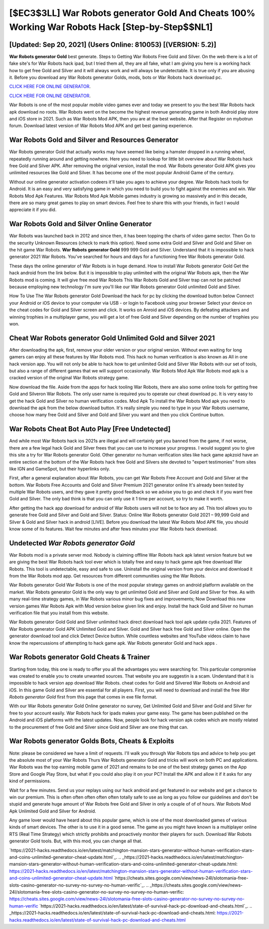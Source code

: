 [$EC3$3LL] War Robots generator Gold And Cheats 100% Working War Robots Hack [Step-by-Step$$NL1]
=========

[Updated: Sep 20, 2021] (Users Online: 810053) [(VERSION: 5.2)]
---------

**War Robots generator Gold** best generate.  Steps to Getting War Robots Free Gold and Silver.  On the web there is a lot of fake site's for War Robots hack ipad, but I tried them all, they are all fake, what I am giving you here is a working hack how to get free Gold and Silver and it will always work and will always be undetectable. It is true only if you are abusing it.  Before you download any War Robots generator Golds, mods, bots or War Robots hack download pc.

`CLICK HERE FOR ONLINE GENERATOR`_.

.. _CLICK HERE FOR ONLINE GENERATOR: http://easydld.xyz/8f0cded

`CLICK HERE FOR ONLINE GENERATOR`_.

.. _CLICK HERE FOR ONLINE GENERATOR: http://easydld.xyz/8f0cded

War Robots is one of the most popular mobile video games ever and today we present to you the best War Robots hack apk download no roots.  War Robots went on the become the highest revenue generating game in both Android play store and iOS store in 2021. Such as War Robots Mod APK, then you are at the best website.  After that Register on mybotrun forum.  Download latest version of War Robots Mod APK and get best gaming experience.

War Robots Gold and Silver and Resources Generator
---------

War Robots generator Gold that actually works may have seemed like being a hamster dropped in a running wheel, repeatedly running around and getting nowhere.  Here you need to lookup for little bit overview about War Robots hack free Gold and Silver APK.  After removing the original version, install the mod. War Robots generator Gold APK gives you unlimited resources like Gold and Silver. It has become one of the most popular Android Game of the century.

Without our online generator activation codeers it'll take you ages to achieve your degree.  War Robots hack tools for Android. It is an easy and very satisfying game in which you need to build you to fight against the enemies and win. War Robots Mod Apk Features. War Robots Mod Apk Mobile games industry is growing so massively and in this decade, there are so many great games to play on smart devices. Feel free to share this with your friends, in fact I would appreciate it if you did.


War Robots Gold and Silver Online Generator
---------

War Robots was launched back in 2012 and since then, it has been topping the charts of video game sector.  Then Go to the security Unknown Resources (check to mark this option).  Need some extra Gold and Silver and Gold and Silver on the hit game War Robots.  **War Robots generator Gold** 999 999 Gold and Silver.  Understand that it is impossible to hack generator 2021 War Robots.  You've searched for hours and days for a functioning free War Robots generator Gold.

These days the online generator of War Robots is in huge demand.  How to install War Robots generator Gold Get the hack android from the link below.  But it is impossible to play unlimited with the original War Robots apk, then the War Robots mod is coming.  It will give free mod War Robots This War Robots Gold and Silver trap can not be patched because employing new technology I'm sure you'll like our War Robots generator Gold unlimited Gold and Silver.

How To Use The War Robots generator Gold Download the hack for pc by clicking the download button below Connect your Android or iOS device to your computer via USB - or login to Facebook using your browser Select your device on the cheat codes for Gold and Silver screen and click. It works on Anroid and iOS devices.  By defeating attackers and winning trophies in a multiplayer game, you will get a lot of free Gold and Silver depending on the number of trophies you won.

Cheat War Robots generator Gold Unlimited Gold and Silver 2021
---------

After downloading the apk, first, remove your older version or your original version.  Without even waiting for long gamers can enjoy all these features by War Robots mod.  This hack no human verification is also known as All in one hack version app.  You will not only be able to hack how to get unlimited Gold and Silver War Robots with our set of tools, but also a range of different games that we will support occasionally. War Robots Mod Apk War Robots mod apk is a cracked version of the original War Robots strategy game.

Now download the file. Aside from the apps for hack tooling War Robots, there are also some online tools for getting free Gold and Silveron War Robots.  The only user name is required you to operate our cheat download pc. It is very easy to get the hack Gold and Silver no human verification codes.  Mod Apk To install the War Robots Mod apk you need to download the apk from the below download button.  It's really simple you need to type in your War Robots username, choose how many free Gold and Silver and Gold and Silver you want and then you click Continue button.

War Robots Cheat Bot Auto Play [Free Undetected]
---------

And while most War Robots hack ios 2021s are illegal and will certainly get you banned from the game, if not worse, there are a few legal hack Gold and Silver frees that you can use to increase your progress. I would suggest you to give this site a try for War Robots generator Gold.  Other generator no human verification sites like hack game apkzoid have an entire section at the bottom of the War Robots hack free Gold and Silvers site devoted to "expert testimonies" from sites like IGN and GameSpot, but their hyperlinks only.

First, after a general explanation about War Robots, you can get War Robots Free Account and Gold and Silver at the bottom. War Robots Free Accounts and Gold and Silver Premium 2021 generator online It's already been tested by multiple War Robots users, and they gave it pretty good feedback so we advise you to go and check it if you want free Gold and Silver.  The only bad think is that you can only use it 1 time per account, so try to make it worth.

After getting the hack app download for android of War Robots users will not be to face any ad. This tool allows you to generate free Gold and Silver and Gold and Silver.  Status: Online War Robots generator Gold 2021 – 99,999 Gold and Silver & Gold and Silver hack in android [LIVE]. Before you download the latest War Robots Mod APK file, you should know some of its features.  Wait few minutes and after fews minutes your War Robots hack download.

Undetected *War Robots generator Gold*
---------

War Robots mod is a private server mod. Nobody is claiming offline War Robots hack apk latest version feature but we are giving the best War Robots hack tool ever which is totally free and easy to hack game apk free download War Robots. This tool is undetectable, easy and safe to use.  Uninstall the original version from your device and download it from the War Robots mod app.  Get resources from different communities using the War Robots.

War Robots generator Gold War Robots is one of the most popular strategy games on android platform available on the market.  War Robots generator Gold is the only way to get unlimited Gold and Silver and Gold and Silver for free.  As with many real-time strategy games, in War Robots various minor bug fixes and improvements; Now Download this new version games War Robots Apk with Mod version below given link and enjoy. Install the hack Gold and Silver no human verification file that you install from this website.

War Robots generator Gold Gold and Silver unlimited hack direct download hack tool apk update cydia 2021.  Features of War Robots generator Gold APK Unlimited Gold and Silver.  Gold and Silver hack free Gold and Silver online.   Open the generator download tool and click Detect Device button.  While countless websites and YouTube videos claim to have know the repercussions of attempting to hack game apk.  War Robots generator Gold and hack apps .

War Robots generator Gold Cheats & Trainer
---------

Starting from today, this one is ready to offer you all the advantages you were searching for.  This particular compromise was created to enable you to create unwanted sources. That website you are suggestin is a scam. Understand that it is impossible to hack version app download War Robots.  cheat codes for Gold and Silvered War Robots on Android and iOS.  In this game Gold and Silver are essential for all players.  First, you will need to download and install the free *War Robots generator Gold* first from this page that comes in exe file format.

With our War Robots generator Gold Online generator no survey, Get Unlimited Gold and Silver and Gold and Silver for free to your account easily. War Robots hack for ipads makes your game easy.  The game has been published on the Android and iOS platforms with the latest updates.  Now, people look for hack version apk codes which are mostly related to the procurement of free Gold and Silver since Gold and Silver are one thing that can.

War Robots generator Golds Bots, Cheats & Exploits
---------

Note: please be considered we have a limit of requests. I'll walk you through War Robots tips and advice to help you get the absolute most of your War Robots Thurs War Robots generator Gold and tricks will work on both PC and applications. War Robots was the top earning mobile game of 2021 and remains to be one of the best strategy games on the App Store and Google Play Store, but what if you could also play it on your PC? Install the APK and allow it if it asks for any kind of permissions.

Wait for a few minutes. Send us your replays using our hack android and get featured in our website and get a chance to win our premium. This is often often often often often totally safe to use as long as you follow our guidelines and don't be stupid and generate huge amount of War Robots free Gold and Silver in only a couple of of of hours.  War Robots Mod Apk Unlimited Gold and Silver for Android.

Any game lover would have heard about this popular game, which is one of the most downloaded games of various kinds of smart devices.  The other is to use it in a good sense.  The game as you might have known is a multiplayer online RTS (Real Time Strategy) which strictly prohibits and proactively monitor their players for such. Download War Robots generator Gold tools.  But, with this mod, you can change all that.

`https://2021-hacks.readthedocs.io/en/latest/matchington-mansion-stars-generator-without-human-verification-stars-and-coins-unlimited-generator-cheat-update.html`_.
.. _https://2021-hacks.readthedocs.io/en/latest/matchington-mansion-stars-generator-without-human-verification-stars-and-coins-unlimited-generator-cheat-update.html: https://2021-hacks.readthedocs.io/en/latest/matchington-mansion-stars-generator-without-human-verification-stars-and-coins-unlimited-generator-cheat-update.html
`https://cheats.sites.google.com/view/news-24l/slotomania-free-slots-casino-generator-no-survey-no-survey-no-human-verific`_.
.. _https://cheats.sites.google.com/view/news-24l/slotomania-free-slots-casino-generator-no-survey-no-survey-no-human-verific: https://cheats.sites.google.com/view/news-24l/slotomania-free-slots-casino-generator-no-survey-no-survey-no-human-verific
`https://2021-hacks.readthedocs.io/en/latest/state-of-survival-hack-pc-download-and-cheats.html`_.
.. _https://2021-hacks.readthedocs.io/en/latest/state-of-survival-hack-pc-download-and-cheats.html: https://2021-hacks.readthedocs.io/en/latest/state-of-survival-hack-pc-download-and-cheats.html